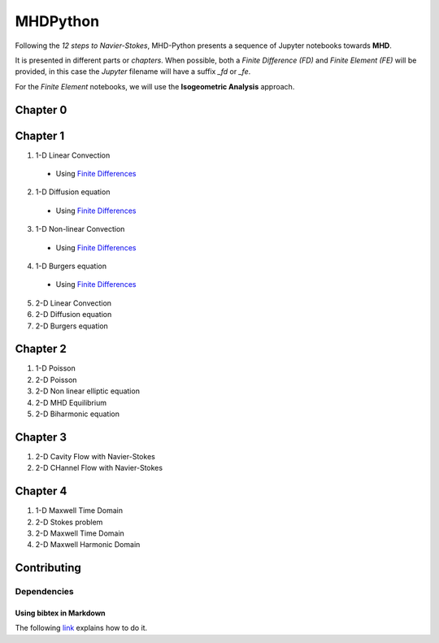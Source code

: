 MHDPython
=========

Following the *12 steps to Navier-Stokes*, MHD-Python presents a sequence of Jupyter notebooks towards **MHD**.

It is presented in different parts or *chapters*. When possible, both a *Finite Difference (FD)* and *Finite Element (FE)* will be provided, in this case the *Jupyter* filename will have a suffix *_fd* or *_fe*. 

For the *Finite Element* notebooks, we will use the **Isogeometric Analysis** approach.

Chapter 0
*********

Chapter 1
*********

1. 1-D Linear Convection

  * Using `Finite Differences <http://nbviewer.jupyter.org/github/ratnania/MHDPython/blob/master/lessons/Chapter1/01_linear_convection_fd.ipynb>`_

2. 1-D Diffusion equation

  * Using `Finite Differences <http://nbviewer.jupyter.org/github/ratnania/MHDPython/blob/master/lessons/Chapter1/02_diffusion_fd.ipynb>`_

3. 1-D Non-linear Convection

  * Using `Finite Differences <http://nbviewer.jupyter.org/github/ratnania/MHDPython/blob/master/lessons/Chapter1/03_nonlinear_convection_fd.ipynb>`_

4. 1-D Burgers equation

  * Using `Finite Differences <http://nbviewer.jupyter.org/github/ratnania/MHDPython/blob/master/lessons/Chapter1/04_burgers_fd.ipynb>`_


5. 2-D Linear Convection

6. 2-D Diffusion equation

7. 2-D Burgers equation

Chapter 2
*********

1. 1-D Poisson

2. 2-D Poisson

3. 2-D Non linear elliptic equation

4. 2-D MHD Equilibrium

5. 2-D Biharmonic equation

Chapter 3
*********

1. 2-D Cavity Flow with Navier-Stokes

2. 2-D CHannel Flow with Navier-Stokes

Chapter 4
*********

1. 1-D Maxwell Time Domain

2. 2-D Stokes problem

3. 2-D Maxwell Time Domain

4. 2-D Maxwell Harmonic Domain


Contributing
************

Dependencies
^^^^^^^^^^^^

Using bibtex in Markdown
________________________

The following `link <https://gist.github.com/maxogden/97190db73ac19fc6c1d9beee1a6e4fc8>`_ explains how to do it.

